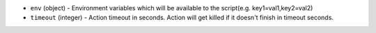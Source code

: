 .. NOTE: This file has been generated automatically, don't manually edit it

* ``env`` (object) - Environment variables which will be available to the script(e.g. key1=val1,key2=val2)
* ``timeout`` (integer) - Action timeout in seconds. Action will get killed if it doesn't finish in timeout seconds.